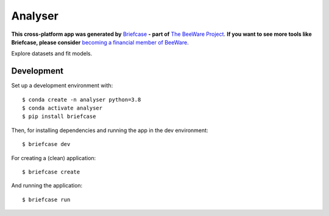 Analyser
========

**This cross-platform app was generated by** `Briefcase`_ **- part of**
`The BeeWare Project`_. **If you want to see more tools like Briefcase, please
consider** `becoming a financial member of BeeWare`_.

Explore datasets and fit models.

Development
-----------

Set up a development environment with::

    $ conda create -n analyser python=3.8
    $ conda activate analyser
    $ pip install briefcase

Then, for installing dependencies and running the app in the dev environment::

    $ briefcase dev

For creating a (clean) application::

    $ briefcase create

And running the application::

    $ briefcase run

.. _`Briefcase`: https://github.com/beeware/briefcase
.. _`The BeeWare Project`: https://beeware.org/
.. _`becoming a financial member of BeeWare`: https://beeware.org/contributing/membership
